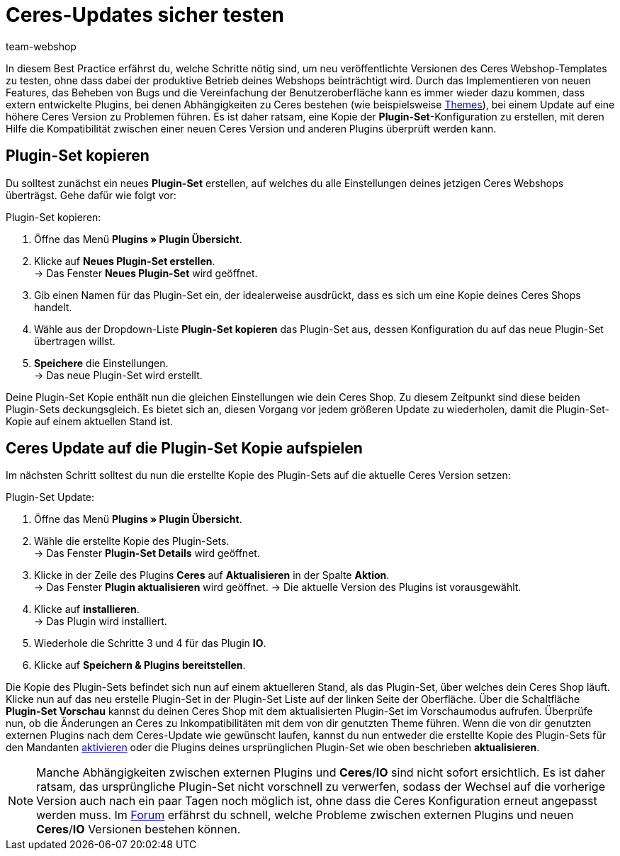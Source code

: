 = Ceres-Updates sicher testen
:lang: de
:keywords: Webshop, Mandant, Standard, Ceres, Plugin, Callisto, Ceres, HowTo, Produktiv, Einrichtung, Plugin-Sets, Themes
:position: 10
:author: team-webshop

In diesem Best Practice erfährst du, welche Schritte nötig sind, um neu veröffentlichte Versionen des Ceres Webshop-Templates zu testen, ohne dass dabei der produktive Betrieb deines Webshops beinträchtigt wird.
Durch das Implementieren von neuen Features, das Beheben von Bugs und die Vereinfachung der Benutzeroberfläche kann es immer wieder dazu kommen, dass extern entwickelte Plugins, bei denen Abhängigkeiten zu Ceres bestehen (wie beispielsweise link:https://marketplace.plentymarkets.com/plugins/themes[Themes^]), bei einem Update auf eine höhere Ceres Version zu Problemen führen.
Es ist daher ratsam, eine Kopie der *Plugin-Set*-Konfiguration zu erstellen, mit deren Hilfe die Kompatibilität zwischen einer neuen Ceres Version und anderen Plugins überprüft werden kann.

== Plugin-Set kopieren

Du solltest zunächst ein neues *Plugin-Set* erstellen, auf welches du alle Einstellungen deines jetzigen Ceres Webshops überträgst. Gehe dafür wie folgt vor:

[.instruction]
Plugin-Set kopieren:

. Öffne das Menü *Plugins » Plugin Übersicht*.
. Klicke auf *Neues Plugin-Set erstellen*. +
→ Das Fenster *Neues Plugin-Set* wird geöffnet.
. Gib einen Namen für das Plugin-Set ein, der idealerweise ausdrückt, dass es sich um eine Kopie deines Ceres Shops handelt.
. Wähle aus der Dropdown-Liste *Plugin-Set kopieren* das Plugin-Set aus, dessen Konfiguration du auf das neue Plugin-Set übertragen willst.
. *Speichere* die Einstellungen. +
→ Das neue Plugin-Set wird erstellt.

Deine Plugin-Set Kopie enthält nun die gleichen Einstellungen wie dein Ceres Shop. Zu diesem Zeitpunkt sind diese beiden Plugin-Sets deckungsgleich.
Es bietet sich an, diesen Vorgang vor jedem größeren Update zu wiederholen, damit die Plugin-Set-Kopie auf einem aktuellen Stand ist.

== Ceres Update auf die Plugin-Set Kopie aufspielen

Im nächsten Schritt solltest du nun die erstellte Kopie des Plugin-Sets auf die aktuelle Ceres Version setzen:

[.instruction]
Plugin-Set Update:

. Öffne das Menü *Plugins » Plugin Übersicht*.
. Wähle die erstellte Kopie des Plugin-Sets. +
→ Das Fenster *Plugin-Set Details* wird geöffnet.
. Klicke in der Zeile des Plugins *Ceres* auf *Aktualisieren* in der Spalte *Aktion*. +
→ Das Fenster *Plugin aktualisieren* wird geöffnet.
→ Die aktuelle Version des Plugins ist vorausgewählt.
. Klicke auf *installieren*. +
→ Das Plugin wird installiert.
. Wiederhole die Schritte 3 und 4 für das Plugin *IO*.
. Klicke auf *Speichern & Plugins bereitstellen*.

Die Kopie des Plugin-Sets befindet sich nun auf einem aktuelleren Stand, als das Plugin-Set, über welches dein Ceres Shop läuft.
Klicke nun auf das neu erstelle Plugin-Set in der Plugin-Set Liste auf der linken Seite der Oberfläche. Über die Schaltfläche *Plugin-Set Vorschau* kannst du deinen Ceres Shop mit dem aktualisierten Plugin-Set im Vorschaumodus aufrufen. Überprüfe nun, ob die Änderungen an Ceres zu Inkompatibilitäten mit dem von dir genutzten Theme führen.
Wenn die von dir genutzten externen Plugins nach dem Ceres-Update wie gewünscht laufen, kannst du nun entweder die erstellte Kopie des Plugin-Sets für den Mandanten <<basics/erste-schritte/plugins#70, aktivieren>> oder die Plugins deines ursprünglichen Plugin-Set wie oben beschrieben *aktualisieren*.

[NOTE]
====
Manche Abhängigkeiten zwischen externen Plugins und *Ceres*/*IO* sind nicht sofort ersichtlich. Es ist daher ratsam, das ursprüngliche Plugin-Set nicht vorschnell zu verwerfen, sodass der Wechsel auf die vorherige Version auch nach ein paar Tagen noch möglich ist, ohne dass die Ceres Konfiguration erneut angepasst werden muss. Im link:https://forum.plentymarkets.com/c/ceres-webshop[Forum^] erfährst du schnell, welche Probleme zwischen externen Plugins und neuen *Ceres*/*IO* Versionen bestehen können.
====
